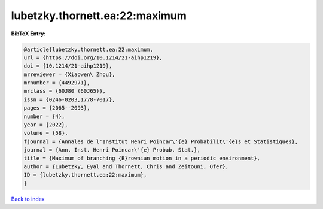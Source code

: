 lubetzky.thornett.ea:22:maximum
===============================

.. :cite:t:`lubetzky.thornett.ea:22:maximum`

.. bibliography:: ../../All.bib

**BibTeX Entry:**

.. code-block:: bibtex

   @article{lubetzky.thornett.ea:22:maximum,
   url = {https://doi.org/10.1214/21-aihp1219},
   doi = {10.1214/21-aihp1219},
   mrreviewer = {Xiaowen\ Zhou},
   mrnumber = {4492971},
   mrclass = {60J80 (60J65)},
   issn = {0246-0203,1778-7017},
   pages = {2065--2093},
   number = {4},
   year = {2022},
   volume = {58},
   fjournal = {Annales de l'Institut Henri Poincar\'{e} Probabilit\'{e}s et Statistiques},
   journal = {Ann. Inst. Henri Poincar\'{e} Probab. Stat.},
   title = {Maximum of branching {B}rownian motion in a periodic environment},
   author = {Lubetzky, Eyal and Thornett, Chris and Zeitouni, Ofer},
   ID = {lubetzky.thornett.ea:22:maximum},
   }

`Back to index <../index>`_
